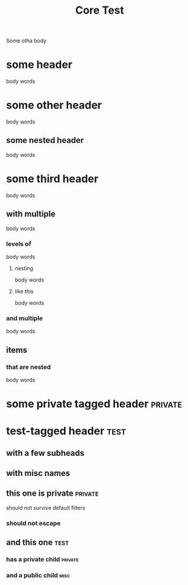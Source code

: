 #+TITLE: Core Test
#+filetags: :roam:tags:like:this:

Some otha body

* some header
body words
* some other header
body words
** some nested header
body words
* some third header
body words
** with multiple
body words
*** levels of
body words
**** nesting
body words
**** like this
body words
*** and multiple
body words
** items
*** that are nested
body words
* some private tagged header :private:
* test-tagged header :test:
** with a few subheads
** with misc names
** this one is private :private:
should not survive default filters
*** should not escape
** and this one :test:
*** has a private child :private:
*** and a public child :misc:
